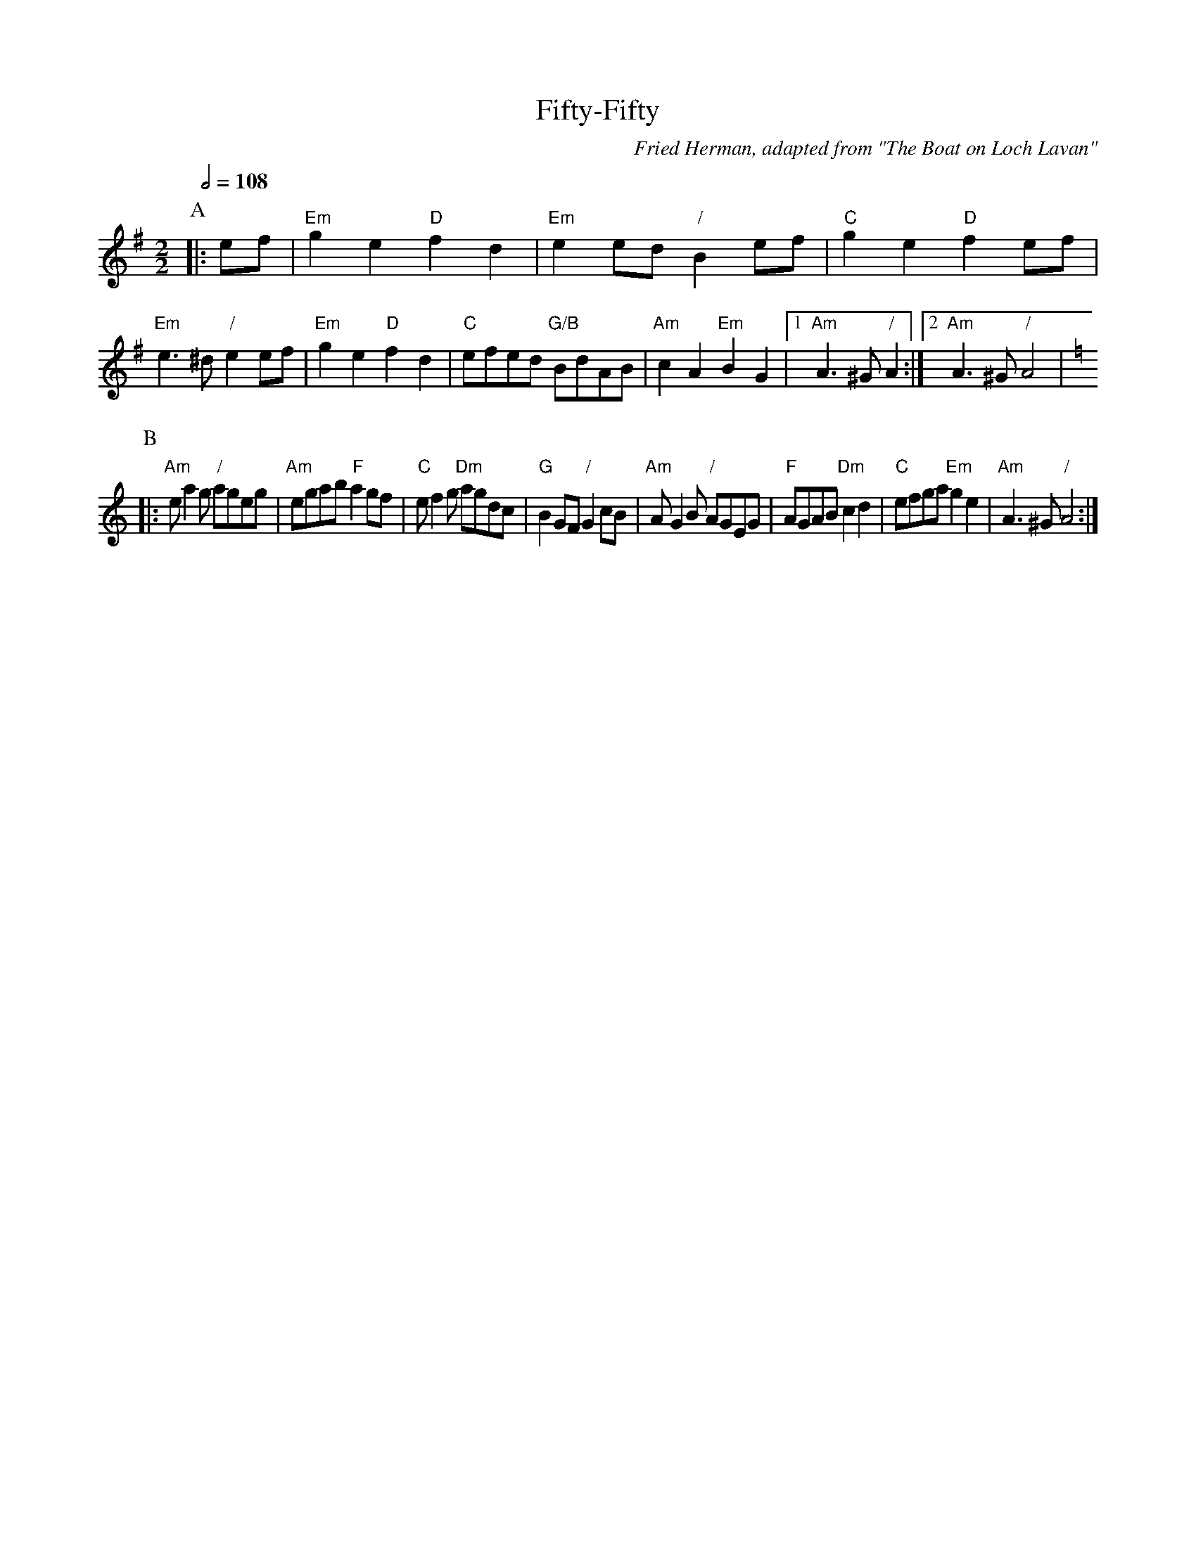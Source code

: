 X:248
T:Fifty-Fifty
C:Fried Herman, adapted from "The Boat on Loch Lavan"
N:Play [AABB] x 3 then final A.
M:4/4
S:Colin Hume's website,  colinhume.com  - chords can also be printed below the stave.
Q:1/2=108
M:2/2
L:1/4
K:Em
P:A
|: e/f/ | "Em"ge "D"fd | "Em"ee/d/ "/"Be/f/ | "C"ge "D"fe/f/ | "Em"e3/^d/ "/"ee/f/ |\
"Em"ge "D"fd | "C"e/f/e/d/ "G/B"B/d/A/B/ | "Am"cA "Em"BG |1 "Am"A3/^G/ "/"A :|2 "Am"A3/^G/ "/"A2[K:Am] |
P:B
|: "Am"e/ag/ "/"a/g/e/g/ | "Am"e/g/a/b/ "F"ag/f/ | "C"e/fg/ "Dm"a/g/d/c/ | "G"BG/F/ "/"Gc/B/ |\
"Am"A/GB/ "/"A/G/E/G/ | "F"A/G/A/B/ "Dm"cd | "C"e/f/g/a/ "Em"ge | "Am"A3/^G/ "/"A2 :|
